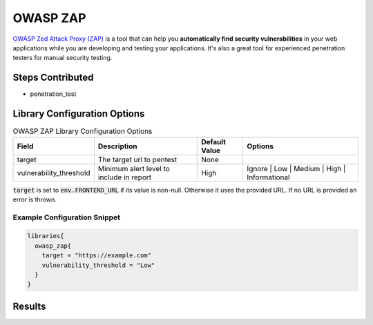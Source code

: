 .. _Owasp Zap Library:
---------
OWASP ZAP
---------

`OWASP Zed Attack Proxy (ZAP)`_ is a tool that can help
you **automatically find security vulnerabilities** in your web applications while
you are developing and testing your applications. It's also a great tool for
experienced penetration testers for manual security testing.

Steps Contributed
#################
* penetration_test

Library Configuration Options
#############################

.. csv-table:: OWASP ZAP Library Configuration Options
   :header: "Field", "Description", "Default Value", "Options"

   "target", "The target url to pentest", "None",
   "vulnerability_threshold", "Minimum alert level to include in report", "High", "Ignore | Low | Medium | High | Informational"

:code:`target` is set to :code:`env.FRONTEND_URL` if its value is non-null. Otherwise it uses the provided
URL. If no URL is provided an error is thrown.

Example Configuration Snippet
*****************************

.. code::

   libraries{
     owasp_zap{
       target = "https://example.com"
       vulnerability_threshold = "Low"
     }
   }

Results
#######
.. image:: ../../images/owasp_zap/report.png
   :alt: OWASP ZAP example

.. _OWASP Zed Attack Proxy (ZAP): https://www.owasp.org/index.php/OWASP_Zed_Attack_Proxy_Project
